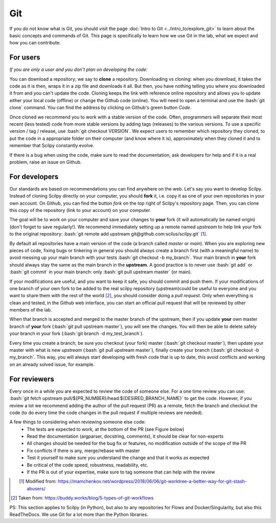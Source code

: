 .. _ref_git:

Git
===

.. role:: bash(code)
   :language: bash

If you do not know what is Git, you should visit the page :doc:`Intro to Git <../intro_to/explore_git>` to learn about the basic concepts and commands of Git. This page is specifically to learn how we use Git in the lab, what we expect and how you can contribute.

For users
---------

*If you are only a user and you don't plan on developing the code:*

You can download a repository; we say to **clone** a repository. Downloading vs cloning: when you download, it takes the code as it is then, wraps it in a zip file and downloads it all. But then, you have nothing telling you where you downloaded it from and you can't update the code. Cloning keeps the link with reference online repository and allows you to update either your local code (offline) or change the Github code (online). You will need to open a terminal and use the :bash:`git clone` command. You can find the address by clicking on Github's green button *Code*.

Once cloned we recommend you to work with a stable version of the code. Often, programmers will separate their most recent (less tested) code from more stable versions by adding tags (releases) to the various versions. To use a specific version / tag / release, use :bash:`git checkout VERSION`. We expect users to remember which repository they cloned, to put the code in a appropriate folder on their computer (and know where it is), approximately when they cloned it and to remember that Scilpy constantly evolve.

If there is a bug when using the code, make sure to read the documentation, ask developers for help and if it is a real problem, raise an issue on Github.

For developers
---------------

.. image:: /images/git_in_the_lab_remotes.png
   :scale: 25 %
   :align: right

Our standards are based on recommendations you can find anywhere on the web. Let's say you want to develop Scilpy. Instead of cloning Scilpy directly on your computer, you should **fork** it, i.e. copy it as one of your own repositories in your own account. On Github, you can find the button *fork* on the top right of Scilpy's repository page. Then, you can clone this copy of the repository (link to your account) on your computer.

The goal will be to work on your computer and save your changes to **your** fork (it will automatically be named origin) (don't forget to save regularly!). We recommend immediately setting up a remote named *upstream* to help link your fork to the original repository: :bash:`git remote add upstream git@github.com:scilus/scilpy.git` [1]_.

By default all repositories have a main version of the code (a branch called *master* or *main*). When you are exploring new pieces of code, fixing bugs or tinkering in general you should always create a branch first (with a meaningful name) to avoid messing up your main branch with your tests :bash:`git checkout -b my_branch`. Your main branch in **your** fork should always stay the same as the main branch in the **upstream**. A good practice is to never use :bash:`git add` or :bash:`git commit` in your main branch: only :bash:`git pull upstream master` (or main).

If your modifications are useful, and you want to keep it safe, you should commit and push them. If your modifications of one branch of your own fork to be added to the real scilpy repository (upstream)could be useful to everyone and you want to share them with the rest of the world [2]_, you should consider doing a *pull request*. Only when everything is clean and tested, in the Github web interface, you can start an official pull request that will be reviewed by other members of the lab.

When that branch is accepted and merged to the master branch of the upstream, then if you update **your** own master branch of **your** fork (:bash:`git pull upstream master`), you will see the changes. You will then be able to delete safely your branch in your fork (:bash:`git branch -d my_test_branch`).

.. image:: /images/git_in_the_lab_features.png
    :scale: 50 %
    :align: left

Every time you create a branch, be sure you checkout (your fork) master (:bash:`git checkout master`), then update your master with what is new *upstream* (:bash:`git pull upstream master`), finally create your branch (:bash:`git checkout -b my_branch`. This way, you will always start developing with fresh code that is up to date, this avoid conflicts and working on an already solved issue, for example.

For reviewers
-------------

Every once in a while you are expected to review the code of someone else. For a one time review you can use: :bash:`git fetch upstream pull/${PR_NUMBER}/head:${DESIRED_BRANCH_NAME}` to get the code. However, if you review a lot we recommend adding the author of the pull request (PR) as a remote, fetch the branch and checkout the code (to do every time the code changes in the pull request if multiple reviews are needed).

A few things to considering when reviewing someone else code:
    - The tests are expected to work, at the bottom of the PR (see Figure below)
    - Read the documentation (argparser, docstring, comments), it should be clear for non-experts
    - All changes should be needed for the bug fix or features, no modification outside of the scope of the PR
    - Fix conflicts if there is any, merge/rebase with master
    - Test it yourself to make sure you understand the change and that it works as expected
    - Be critical of the code speed, robustness, readability, etc.
    - If the PR is out of your expertise, make sure to tag someone that can help with the review

.. figure:: /images/git_in_the_lab_tests.png
    :scale: 60 %
    :align: left

.. [1] Modified from: https://mamchenkov.net/wordpress/2018/06/06/git-worktree-a-better-way-for-git-stash-abusers/
.. [2] Taken from: https://buddy.works/blog/5-types-of-git-workflows

PS: This section applies to Scilpy (in Python), but also to any repositories for Flows and Docker/Singularity, but also this ReadTheDocs. We use Git for a lot more than the Python libraries.
